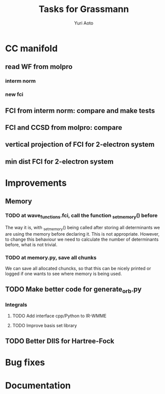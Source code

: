 #+TITLE: Tasks for Grassmann
#+AUTHOR: Yuri Aoto


* CC manifold

** read WF from molpro

*** interm norm 

*** new fci

** FCI from interm norm: compare and make tests

** FCI and CCSD from molpro: compare

** vertical projection of FCI for 2-electron system

** min dist FCI for 2-electron system





* Improvements

** Memory

*** TODO at wave_functions.fci, call the function _set_memory() before

    The way it is, with _set_memory() being called after storing all determinants
    we are using the memory before declaring it. This is not appropriate.
    However, to change this behaviour we need to calculate the number of determinants
    before, what is not trivial.

*** TODO at memory.py, save all chunks

    We can save all allocated chuncks, so that this can be nicely printed
    or logged if one wants to see where memory is being used.


** TODO Make better code for generate_orb.py




*** Integrals

**** TODO Add interface cpp/Python to IR-WMME

**** TODO Improve basis set library

** TODO Better DIIS for Hartree-Fock


* Bug fixes

* Documentation


